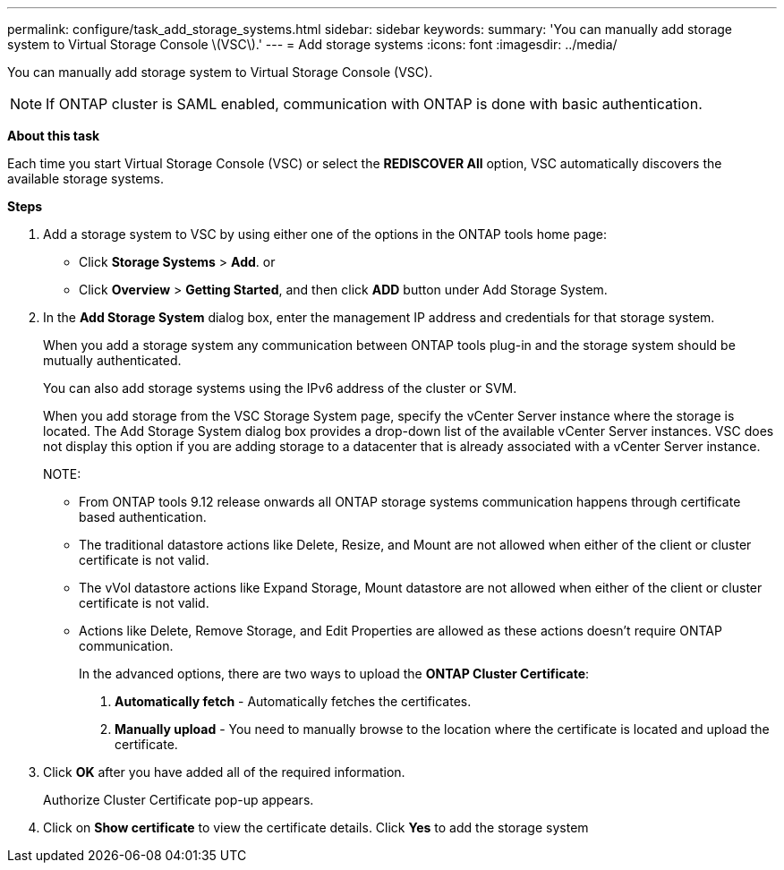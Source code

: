 ---
permalink: configure/task_add_storage_systems.html
sidebar: sidebar
keywords:
summary: 'You can manually add storage system to Virtual Storage Console \(VSC\).'
---
= Add storage systems
:icons: font
:imagesdir: ../media/

[.lead]
You can manually add storage system to Virtual Storage Console (VSC).
[NOTE]
If ONTAP cluster is SAML enabled, communication with ONTAP is done with basic authentication.

*About this task*

Each time you start Virtual Storage Console (VSC) or select the *REDISCOVER All* option, VSC automatically discovers the available storage systems.

*Steps*

. Add a storage system to VSC by using either one of the options in the ONTAP tools home page:
 ** Click *Storage Systems* > *Add*. or
 ** Click *Overview* > *Getting Started*, and then click *ADD* button under Add Storage System.
. In the *Add Storage System* dialog box, enter the management IP address and credentials for that storage system.
+
When you add a storage system any communication between ONTAP tools plug-in and the storage system should be mutually authenticated.
+
You can also add storage systems using the IPv6 address of the cluster or SVM.
+
When you add storage from the VSC Storage System page, specify the vCenter Server instance where the storage is located. The Add Storage System dialog box provides a drop-down list of the available vCenter Server instances. VSC does not display this option if you are adding storage to a datacenter that is already associated with a vCenter Server instance.
+
NOTE: 
+
* From ONTAP tools 9.12 release onwards all ONTAP storage systems communication happens through certificate based authentication.
* The traditional datastore actions like Delete, Resize, and Mount are not allowed when either of the client or cluster certificate is not valid.
* The vVol datastore actions like Expand Storage, Mount datastore are not allowed when either of the client or cluster certificate is not valid.
* Actions like Delete, Remove Storage, and Edit Properties are allowed as these 
actions doesn't require ONTAP communication.
+
In the advanced options, there are two ways to upload the *ONTAP Cluster Certificate*:

1. *Automatically fetch* - Automatically fetches the certificates.
2. *Manually upload* - You need to manually browse to the location where the certificate is located and upload the certificate.

. Click *OK* after you have added all of the required information.
+
Authorize Cluster Certificate pop-up appears.
. Click on *Show certificate* to view the certificate details.
Click *Yes* to add the storage system 

